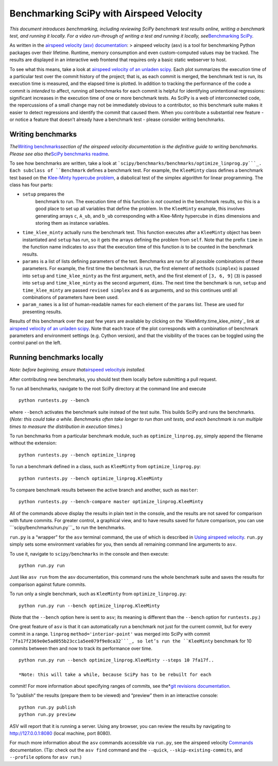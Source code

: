 .. _benchmarking-with-asv

Benchmarking SciPy with Airspeed Velocity
=========================================

*This document introduces benchmarking, including reviewing SciPy
benchmark test results online, writing a benchmark test, and running it
locally. For a video run-through of writing a test and running it
locally, see*\ `Benchmarking SciPy`_\ *.*

As written in the `airspeed velocity (asv) documentation`_: > airspeed
velocity (asv) is a tool for benchmarking Python packages over their
lifetime. Runtime, memory consumption and even custom-computed values
may be tracked. The results are displayed in an interactive web frontend
that requires only a basic static webserver to host.

To see what this means, take a look at `airspeed velocity of an unladen
scipy`_. Each plot summarizes the execution time of a particular test
over the commit history of the project; that is, as each commit is
merged, the benchmark test is run, its execution time is measured, and
the elapsed time is plotted. In addition to tracking the performance of
the code a commit is *intended* to affect, running *all* benchmarks for
each commit is helpful for identifying unintentional regressions:
significant increases in the execution time of one or more benchmark
tests. As SciPy is a web of interconnected code, the repercussions of a
small change may not be immediately obvious to a contributor, so this
benchmark suite makes it easier to detect regressions and identify the
commit that caused them. When you contribute a substantial new feature -
or notice a feature that doesn’t already have a benchmark test - please
consider writing benchmarks.

Writing benchmarks
------------------

*The*\ `Writing benchmarks`_\ *section of the airspeed velocity
documentation is the definitive guide to writing benchmarks. Please see
also the*\ `SciPy benchmarks readme`_\ *.*

To see how benchmarks are written, take a look at
```scipy/benchmarks/benchmarks/optimize_linprog.py```_. Each subclass of
``Benchmark`` defines a benchmark test. For example, the ``KleeMinty``
class defines a benchmark test based on the `Klee-Minty hypercube
problem`_, a diabolical test of the simplex algorithm for linear
programming. The class has four parts: 

- ``setup`` prepares the
   benchmark to run. The execution time of this function is *not* counted
   in the benchmark results, so this is a good place to set up all
   variables that define the problem. In the ``KleeMinty`` example, this
   involves generating arrays ``c``, ``A_ub``, and ``b_ub`` corresponding
   with a Klee-Minty hypercube in ``dims`` dimensions and storing them as
   instance variables.
-  ``time_klee_minty`` actually runs the benchmark test. This function
   executes after a ``KleeMinty`` object has been instantiated and
   ``setup`` has run, so it gets the arrays defining the problem from
   ``self``. Note that the prefix ``time`` in the function name
   indicates to ``asv`` that the execution time of this function *is* to
   be counted in the benchmark results.
-  ``params`` is a list of lists defining parameters of the test.
   Benchmarks are run for all possible combinations of these parameters.
   For example, the first time the benchmark is run, the first element
   of ``methods`` (``simplex``) is passed into ``setup`` and
   ``time_klee_minty`` as the first argument, ``meth``, and the first
   element of ``[3, 6, 9]`` (``3``) is passed into ``setup`` and
   ``time_klee_minty`` as the second argument, ``dims``. The next time
   the benchmark is run, ``setup`` and ``time_klee_minty`` are passed
   ``revised simplex`` and ``6`` as arguments, and so this continues
   until all combinations of parameters have been used.
-  ``param_names`` is a list of human-readable names for each element of
   the ``params`` list. These are used for presenting results.

Results of this benchmark over the past few years are available by
clicking on the `KleeMinty.time_klee_minty`_ link at `airspeed velocity
of an unladen scipy`_. Note that each trace of the plot corresponds with
a combination of benchmark parameters and environment settings
(e.g. Cython version), and that the visibility of the traces can be
toggled using the control panel on the left.

Running benchmarks locally
--------------------------

*Note: before beginning, ensure that*\ `airspeed velocity`_\ *is
installed.*

After contributing new benchmarks, you should test them locally before
submitting a pull request.

To run all benchmarks, navigate to the root SciPy directory at the
command line and execute

::

   python runtests.py --bench

where ``--bench`` activates the benchmark suite instead of the test
suite. This builds SciPy and runs the benchmarks. (*Note: this could
take a while. Benchmarks often take longer to run than unit tests, and
each benchmark is run multiple times to measure the distribution in
execution times.*)

To run benchmarks from a particular benchmark module, such as
``optimize_linprog.py``, simply append the filename without the
extension:

::

   python runtests.py --bench optimize_linprog

To run a benchmark defined in a class, such as ``KleeMinty`` from
``optimize_linprog.py``:

::

   python runtests.py --bench optimize_linprog.KleeMinty

To compare benchmark results between the active branch and another, such
as ``master``:

::

   python runtests.py --bench-compare master optimize_linprog.KleeMinty

All of the commands above display the results in plain text in the
console, and the results are not saved for comparison with future
commits. For greater control, a graphical view, and to have results
saved for future comparison, you can use ```scipy/benchmarks/run.py```_
to run the benchmarks.

``run.py`` is a “wrapper” for the ``asv`` terminal command, the use of
which is described in `Using airspeed velocity`_. ``run.py`` simply sets
some environment variables for you, then sends all remaining command
line arguments to ``asv``.

To use it, navigate to ``scipy/benchmarks`` in the console and then
execute:

::

   python run.py run

Just like ``asv run`` from the asv documentation, this command runs the
whole benchmark suite and saves the results for comparison against
future commits.

To run only a single benchmark, such as ``KleeMinty`` from
``optimize_linprog.py``:

::

   python run.py run --bench optimize_linprog.KleeMinty

(Note that the ``--bench`` option here is sent to ``asv``; its meaning
is different than the ``--bench`` option for ``runtests.py``.)

One great feature of ``asv`` is that it can automatically run a
benchmark not just for the current commit, but for every commit in a
range. ``linprog`` ``method='interior-point'`` was merged into SciPy
with commit ```7fa17f2369e0e5ad055b23cc1a5ee079f9e8ca32```_, so let’s
run the ``KleeMinty`` benchmark for 10 commits between then and now to
track its performance over time.

::

   python run.py run --bench optimize_linprog.KleeMinty --steps 10 7fa17f..

   *Note: this will take a while, because SciPy has to be rebuilt for each
commit! For more information about specifying ranges of commits, see
the*\ `git revisions documentation`_\ *.*

To “publish” the results (prepare them to be viewed) and “preview” them
in an interactive console:

::

   python run.py publish
   python run.py preview

ASV will report that it is running a server. Using any browser, you can
review the results by navigating to http://127.0.0.1:8080 (local
machine, port 8080).

For much more information about the ``asv`` commands accessible via
``run.py``, see the airspeed velocity `Commands`_ documentation. (Tip:
check out the ``asv find`` command and the ``--quick``,
``--skip-existing-commits``, and ``--profile`` options for ``asv run``.)

.. _git revisions documentation: https://git-scm.com/docs/gitrevisions#_specifying_ranges
.. _Commands: https://asv.readthedocs.io/en/stable/commands.html#commands
.. _airspeed velocity: https://github.com/airspeed-velocity/asv
.. _``scipy/benchmarks/run.py``: https://github.com/scipy/scipy/blob/master/benchmarks/run.py
.. _Using airspeed velocity: https://asv.readthedocs.io/en/stable/using.html#running-benchmarks
.. _``7fa17f2369e0e5ad055b23cc1a5ee079f9e8ca32``: https://github.com/scipy/scipy/commit/7fa17f2369e0e5ad055b23cc1a5ee079f9e8ca32
.. _Benchmarking SciPy: https://youtu.be/edLQ8KRpupQ
.. _airspeed velocity (asv) documentation: https://asv.readthedocs.io/en/stable/
.. _airspeed velocity of an unladen scipy: https://pv.github.io/scipy-bench/
.. _Writing benchmarks: https://asv.readthedocs.io/en/stable/writing_benchmarks.html
.. _SciPy benchmarks readme: https://github.com/scipy/scipy/blob/master/benchmarks/README.rst
.. _``scipy/benchmarks/benchmarks/optimize_linprog.py``: https://github.com/scipy/scipy/blob/master/benchmarks/benchmarks/optimize_linprog.py
.. _Klee-Minty hypercube problem: https://en.wikipedia.org/wiki/Klee%E2%80%93Minty_cube